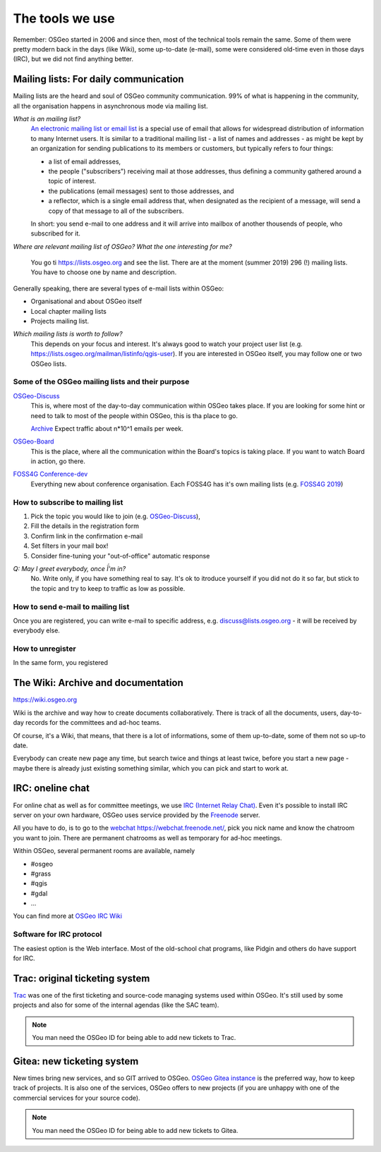 ================
The tools we use
================

Remember: OSGeo started in 2006 and since then, most of the technical tools
remain the same. Some of them were pretty modern back in the days (like Wiki),
some up-to-date (e-mail), some were considered old-time even in those days
(IRC), but we did not find anything better.

Mailing lists: For daily communication
--------------------------------------

Mailing lists are the heard and soul of OSGeo community communication. 99% of
what is happening in the community, all the organisation happens in asynchronous
mode via mailing list.

*What is an mailing list?*
        `An electronic mailing list or email list
        <https://en.wikipedia.org/wiki/Electronic_mailing_list>`_ is a special
        use of email that allows for widespread distribution of information to
        many Internet users. It is similar to a traditional mailing list - a
        list of names and addresses - as might be kept by an organization for
        sending publications to its members or customers, but typically refers
        to four things:

        * a list of email addresses,
        * the people ("subscribers") receiving mail at those addresses, thus
          defining a community gathered around a topic of interest.
        * the publications (email messages) sent to those addresses, and
        * a reflector, which is a single email address that, when designated as
          the recipient of a message, will send a copy of that message to all of
          the subscribers.

        In short: you send e-mail to one address and it will arrive into mailbox
        of another thousends of people, who subscribed for it.

*Where are relevant mailing list of OSGeo? What the one interesting for me?*

        You go ti https://lists.osgeo.org and see the list. There are at the
        moment (summer 2019) 296 (!) mailing lists. You have to choose one by
        name and description.

Generally speaking, there are several types of e-mail lists within OSGeo:

* Organisational and about OSGeo itself
* Local chapter mailing lists
* Projects mailing list.

*Which mailing lists is worth to follow?*
        This depends on your focus and interest. It's always good to watch your
        project user list (e.g. https://lists.osgeo.org/mailman/listinfo/qgis-user).
        If you are interested in OSGeo itself, you may follow one or two OSGeo
        lists.


Some of the OSGeo mailing lists and their purpose
^^^^^^^^^^^^^^^^^^^^^^^^^^^^^^^^^^^^^^^^^^^^^^^^^

`OSGeo-Discuss <https://lists.osgeo.org/mailman/listinfo/discuss>`_
        This is, where most of the day-to-day communication within OSGeo takes
        place. If you are looking for some hint or need to talk to most of the
        people within OSGeo, this is tha place to go.

        `Archive <https://lists.osgeo.org/pipermail/discuss/>`_  Expect traffic
        about n*10^1 emails per week.

`OSGeo-Board <https://lists.osgeo.org/mailman/listinfo/board>`_
        This is the place, where all the communication within the Board's topics
        is taking place. If you want to watch Board in action, go there.

`FOSS4G Conference-dev <https://lists.osgeo.org/mailman/listinfo/conference_dev>`_
        Everything new about conference organisation. Each FOSS4G has it's own
        mailing lists (e.g. `FOSS4G 2019 <https://lists.osgeo.org/mailman/listinfo/foss4g2019>`_)

How to subscribe to mailing list
^^^^^^^^^^^^^^^^^^^^^^^^^^^^^^^^
1. Pick the topic you would like to join (e.g.  `OSGeo-Discuss <https://lists.osgeo.org/mailman/listinfo/discuss>`_), 
2. Fill the details in the registration form
3. Confirm link in the confirmation e-mail
4. Set filters in your mail box!
5. Consider fine-tuning your "out-of-office" automatic response

*Q: May I greet everybody, once Ḯ'm in?*
        No. Write only, if you have something real to say. It's ok to itroduce
        yourself if you did not do it so far, but stick to the topic and try to
        keep to traffic as low as possible.

How to send e-mail to mailing list
^^^^^^^^^^^^^^^^^^^^^^^^^^^^^^^^^^
Once you are registered, you can write e-mail to specific address, e.g. discuss@lists.osgeo.org - it will be received by everybody else.

How to unregister
^^^^^^^^^^^^^^^^
In the same form, you registered


The Wiki: Archive and documentation
-----------------------------------

https://wiki.osgeo.org

Wiki is the archive and way how to create documents collaboratively. There is
track of all the documents, users, day-to-day records for the committees and
ad-hoc teams. 

Of course, it's a Wiki, that means, that there is a lot of informations, some of
them up-to-date, some of them not so up-to date.

Everybody can create new page any time, but search twice and things at least
twice, before you start a new page - maybe there is already just existing
something similar, which you can pick and start to work at.

IRC: oneline chat
-----------------

For online chat as well as for  committee meetings, we use `IRC (Internet Relay Chat) <https://en.wikipedia.org/wiki/Internet_Relay_Chat>`_. Even it's possible to install IRC server on your own hardware,
OSGeo uses service provided by the `Freenode <https://freenode.net/>`_ server.

All you have to do, is to go to the `webchat https://webchat.freenode.net/ <https://webchat.freenode.net/>`_, pick you nick name and know the chatroom you want to join. There are permanent chatrooms as well as
temporary for ad-hoc meetings.

Within OSGeo, several permanent rooms are available, namely

* #osgeo 
* #grass 
* #qgis 
* #gdal 
* ...

You can find more at `OSGeo IRC Wiki <https://wiki.osgeo.org/wiki/IRC>`_

Software for IRC protocol
^^^^^^^^^^^^^^^^^^^^^^^^^
The easiest option is the Web interface. Most of the old-school chat programs,
like Pidgin and others do have support for IRC.

Trac: original ticketing system
-------------------------------

`Trac <https://trac.osgeo.org/>`_ was one of the first ticketing and source-code
managing systems used within OSGeo. It's still used by some projects and also
for some of the internal agendas (like the SAC team).

.. note:: You man need the OSGeo ID for being able to add new tickets to Trac.

Gitea: new ticketing system
---------------------------

New times bring new services, and so GIT arrived to OSGeo. `OSGeo Gitea instance
<https://git.osgeo.org/gitea>`_ is the preferred way, how to keep track of
projects. It is also one of the  services, OSGeo offers to new projects (if you
are unhappy with one of the commercial services for your source code).


.. note:: You man need the OSGeo ID for being able to add new tickets to Gitea.
